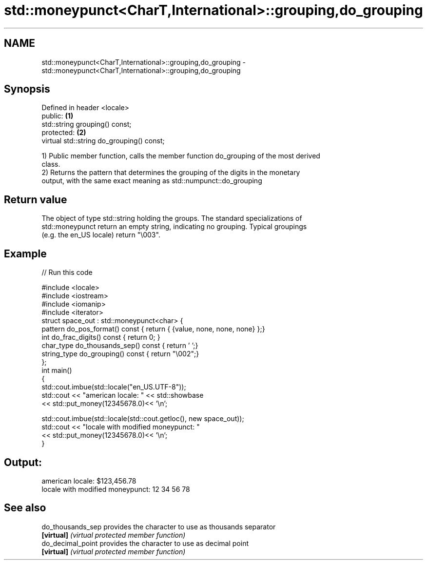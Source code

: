 .TH std::moneypunct<CharT,International>::grouping,do_grouping 3 "2019.08.27" "http://cppreference.com" "C++ Standard Libary"
.SH NAME
std::moneypunct<CharT,International>::grouping,do_grouping \- std::moneypunct<CharT,International>::grouping,do_grouping

.SH Synopsis
   Defined in header <locale>
   public:                                  \fB(1)\fP
   std::string grouping() const;
   protected:                               \fB(2)\fP
   virtual std::string do_grouping() const;

   1) Public member function, calls the member function do_grouping of the most derived
   class.
   2) Returns the pattern that determines the grouping of the digits in the monetary
   output, with the same exact meaning as std::numpunct::do_grouping

.SH Return value

   The object of type std::string holding the groups. The standard specializations of
   std::moneypunct return an empty string, indicating no grouping. Typical groupings
   (e.g. the en_US locale) return "\\003".

.SH Example

   
// Run this code

 #include <locale>
 #include <iostream>
 #include <iomanip>
 #include <iterator>
 struct space_out : std::moneypunct<char> {
     pattern do_pos_format()      const { return { {value, none, none, none} };}
     int do_frac_digits()         const { return 0; }
     char_type do_thousands_sep() const { return ' ';}
     string_type do_grouping()    const { return "\\002";}
 };
 int main()
 {
     std::cout.imbue(std::locale("en_US.UTF-8"));
     std::cout << "american locale: " << std::showbase
               << std::put_money(12345678.0)<< '\\n';

     std::cout.imbue(std::locale(std::cout.getloc(), new space_out));
     std::cout << "locale with modified moneypunct: "
               << std::put_money(12345678.0)<< '\\n';
 }

.SH Output:

 american locale: $123,456.78
 locale with modified moneypunct: 12 34 56 78

.SH See also

   do_thousands_sep provides the character to use as thousands separator
   \fB[virtual]\fP        \fI(virtual protected member function)\fP
   do_decimal_point provides the character to use as decimal point
   \fB[virtual]\fP        \fI(virtual protected member function)\fP
